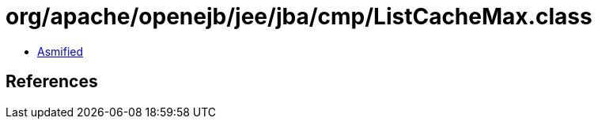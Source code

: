 = org/apache/openejb/jee/jba/cmp/ListCacheMax.class

 - link:ListCacheMax-asmified.java[Asmified]

== References

